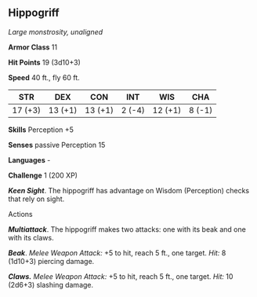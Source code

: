 ** Hippogriff
:PROPERTIES:
:CUSTOM_ID: hippogriff
:END:
/Large monstrosity, unaligned/

*Armor Class* 11

*Hit Points* 19 (3d10+3)

*Speed* 40 ft., fly 60 ft.

| STR     | DEX     | CON     | INT    | WIS     | CHA    |
|---------+---------+---------+--------+---------+--------|
| 17 (+3) | 13 (+1) | 13 (+1) | 2 (-4) | 12 (+1) | 8 (-1) |

*Skills* Perception +5

*Senses* passive Perception 15

*Languages* -

*Challenge* 1 (200 XP)

*/Keen Sight/*. The hippogriff has advantage on Wisdom (Perception)
checks that rely on sight.

****** Actions
:PROPERTIES:
:CUSTOM_ID: actions
:END:
*/Multiattack/*. The hippogriff makes two attacks: one with its beak and
one with its claws.

*/Beak/*. /Melee Weapon Attack:/ +5 to hit, reach 5 ft., one target.
/Hit:/ 8 (1d10+3) piercing damage.

*/Claws./* /Melee Weapon Attack:/ +5 to hit, reach 5 ft., one target.
/Hit:/ 10 (2d6+3) slashing damage.
